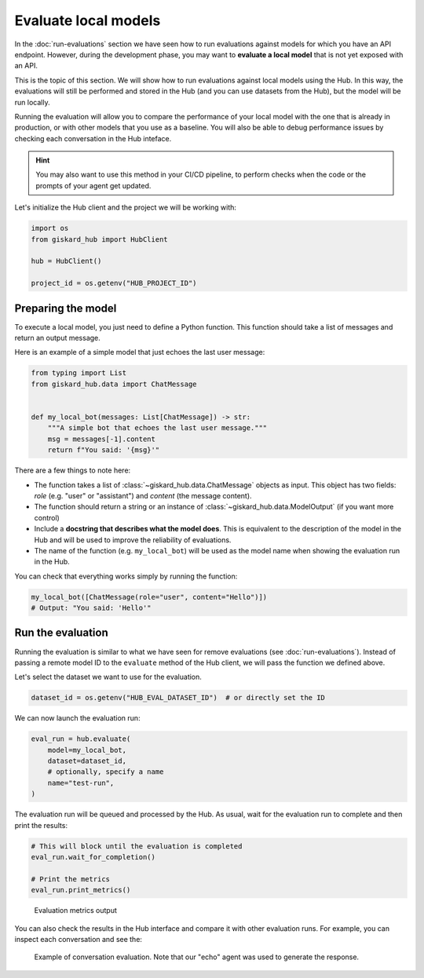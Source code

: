 =====================
Evaluate local models
=====================


In the :doc:`run-evaluations` section we have seen how to run evaluations against models
for which you have an API endpoint. However, during the development phase, you
may want to **evaluate a local model** that is not yet exposed with an API.

This is the topic of this section. We will show how to run evaluations against
local models using the Hub. In this way, the evaluations will still be performed
and stored in the Hub (and you can use datasets from the Hub), but the model
will be run locally.

Running the evaluation will allow you to compare the performance of your local
model with the one that is already in production, or with other models that you
use as a baseline. You will also be able to debug performance issues by
checking each conversation in the Hub inteface.


.. hint::  You may also want to use this method in your CI/CD pipeline, to
    perform checks when the code or the prompts of your agent get updated.


Let's initialize the Hub client and the project we will be working with:

.. code-block:: python

    import os
    from giskard_hub import HubClient

    hub = HubClient()

    project_id = os.getenv("HUB_PROJECT_ID")


Preparing the model
-------------------

To execute a local model, you just need to define a Python function. This
function should take a list of messages and return an output message.

Here is an example of a simple model that just echoes the last user message:

.. code-block:: python

    from typing import List
    from giskard_hub.data import ChatMessage


    def my_local_bot(messages: List[ChatMessage]) -> str:
        """A simple bot that echoes the last user message."""
        msg = messages[-1].content
        return f"You said: '{msg}'"

There are a few things to note here:

- The function takes a list of :class:`~giskard_hub.data.ChatMessage` objects as
  input. This object has two fields: `role` (e.g. "user" or "assistant") and
  `content` (the message content).

- The function should return a string or an instance of
  :class:`~giskard_hub.data.ModelOutput` (if you want more control)

- Include a **docstring that describes what the model does**. This is equivalent
  to the description of the model in the Hub and will be used to improve the 
  reliability of evaluations.
  
- The name of the function (e.g. ``my_local_bot``) will be used as the model
  name when showing the evaluation run in the Hub.


You can check that everything works simply by running the function:

.. code-block:: python

    my_local_bot([ChatMessage(role="user", content="Hello")])
    # Output: "You said: 'Hello'"



Run the evaluation
------------------

Running the evaluation is similar to what we have seen for remove evaluations
(see :doc:`run-evaluations`). Instead of passing a remote model ID to the
``evaluate`` method of the Hub client, we will pass the function we defined
above.

Let's select the dataset we want to use for the evaluation.

.. code-block:: python

    dataset_id = os.getenv("HUB_EVAL_DATASET_ID")  # or directly set the ID


We can now launch the evaluation run:

.. code-block:: python

    eval_run = hub.evaluate(
        model=my_local_bot,
        dataset=dataset_id,
        # optionally, specify a name
        name="test-run",
    )


The evaluation run will be queued and processed by the Hub. As usual, wait for
the evaluation run to complete and then print the results:

.. code-block:: python

    # This will block until the evaluation is completed
    eval_run.wait_for_completion()

    # Print the metrics
    eval_run.print_metrics()


.. figure:: ../_static/quickstart/metrics_output.png
    :alt: Evaluation metrics output

    Evaluation metrics output

You can also check the results in the Hub interface and compare it with other
evaluation runs. For example, you can inspect each conversation and see the:

.. figure:: ../_static/guide/local_eval_conv.png

    Example of conversation evaluation. Note that our "echo" agent was used to
    generate the response.
